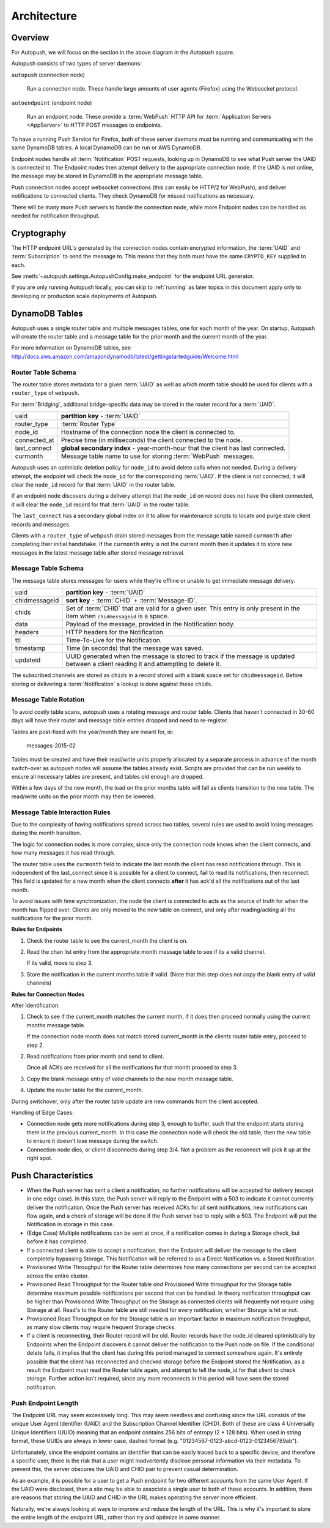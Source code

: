 .. _architecture:

============
Architecture
============

.. image:: http://mozilla-push-service.readthedocs.io/en/latest/assets/push_architecture.svg

Overview
========

For Autopush, we will focus on the section in the above diagram in the
*Autopush* square.

Autopush consists of two types of server daemons:

``autopush`` (connection node)

    Run a connection node. These handle large amounts of user agents (Firefox)
    using the Websocket protocol.

``autoendpoint`` (endpoint node)

    Run an endpoint node. These provide a :term:`WebPush` HTTP API for
    :term:`Application Servers <AppServer>` to HTTP POST messages to endpoints.

To have a running Push Service for Firefox, both of these server daemons must
be running and communicating with the same DynamoDB tables. A local DynamoDB
can be run or AWS DynamoDB.

Endpoint nodes handle all :term:`Notification` POST requests, looking up in
DynamoDB to see what Push server the UAID is connected to. The Endpoint nodes
then attempt delivery to the appropriate connection node. If the UAID is not
online, the message may be stored in DynamoDB in the appropriate message table.

Push connection nodes accept websocket connections (this can easily be HTTP/2
for WebPush), and deliver notifications to connected clients. They check
DynamoDB for missed notifications as necessary.

There will be many more Push servers to handle the connection node, while more
Endpoint nodes can be handled as needed for notification throughput.

.. _cryptography:

Cryptography
============

The HTTP endpoint URL's generated by the connection nodes contain encrypted
information, the :term:`UAID` and :term:`Subscription` to send the message to.
This means that they both must have the same ``CRYPTO_KEY`` supplied to each.

See :meth:`~autopush.settings.AutopushConfig.make_endpoint` for the endpoint
URL generator.

If you are only running Autopush locally, you can skip to :ref:`running` as
later topics in this document apply only to developing or production scale
deployments of Autopush.

DynamoDB Tables
===============

Autopush uses a single router table and multiple messages tables, one for
each month of the year. On startup, Autopush will create the router table and
a message table for the prior month and the current month of the year.

For more information on DynamoDB tables, see
http://docs.aws.amazon.com/amazondynamodb/latest/gettingstartedguide/Welcome.html

Router Table Schema
-------------------

The router table stores metadata for a given :term:`UAID` as well as which
month table should be used for clients with a ``router_type`` of ``webpush``.

For :term:`Bridging`, additional bridge-specific data may be stored in the
router record for a :term:`UAID`.

============   ==============
uaid           **partition key** - :term:`UAID`
router_type    :term:`Router Type`
node_id        Hostname of the connection node the client is connected to.
connected_at   Precise time (in milliseconds) the client connected to the node.
last_connect   **global secondary index** - year-month-hour that the client has
               last connected.
curmonth       Message table name to use for storing :term:`WebPush` messages.
============   ==============

Autopush uses an optimistic deletion policy for ``node_id`` to avoid delete
calls when not needed. During a delivery attempt, the endpoint will check the
``node_id`` for the corresponding :term:`UAID`. If the client is not connected, it will
clear the ``node_id`` record for that :term:`UAID` in the router table.

If an endpoint node discovers during a delivery attempt that
the ``node_id`` on record does not have the client connected, it will clear the
``node_id`` record for that :term:`UAID` in the router table.

The ``last_connect`` has a secondary global index on it to allow for maintenance
scripts to locate and purge stale client records and messages.


Clients with a ``router_type`` of ``webpush`` drain stored messages from the
message table named ``curmonth`` after completing their initial handshake. If the
``curmonth`` entry is not the current month then it updates it to store new
messages in the latest message table after stored message retrieval.

Message Table Schema
--------------------

The message table stores messages for users while they're offline or unable to
get immediate message delivery.

=============   ==============
uaid            **partition key** - :term:`UAID`
chidmessageid   **sort key** - :term:`CHID` + :term:`Message-ID`.
chids           Set of :term:`CHID` that are valid for a given user. This
                entry is only present in the item when ``chidmessageid`` is a space.
data            Payload of the message, provided in the Notification body.
headers         HTTP headers for the Notification.
ttl             Time-To-Live for the Notification.
timestamp       Time (in seconds) that the message was saved.
updateid        UUID generated when the message is stored to track if the message
                is updated between a client reading it and attempting to delete
                it.
=============   ==============

The subscribed channels are stored as ``chids`` in a record stored with a blank
space set for ``chidmessageid``. Before storing or delivering a :term:`Notification`
a lookup is done against these ``chids``.

.. _table-rotation:

Message Table Rotation
----------------------

To avoid costly table scans, autopush uses a rotating message and router table.
Clients that haven't connected in 30-60 days will have their router and message
table entries dropped and need to re-register.

Tables are post-fixed with the year/month they are meant for, ie:

    messages-2015-02

Tables must be created and have their read/write units properly allocated by a
separate process in advance of the month switch-over as autopush nodes will
assume the tables already exist. Scripts are provided that can be run weekly to
ensure all necessary tables are present, and tables old enough are dropped.

.. seealso::

    Table maintenance script: https://github.com/mozilla-services/autopush/blob/master/maintenance.py

Within a few days of the new month, the load on the prior months table will fall
as clients transition to the new table. The read/write units on the prior
month may then be lowered.

Message Table Interaction Rules
-------------------------------

Due to the complexity of having notifications spread across two tables, several
rules are used to avoid losing messages during the month transition.

The logic for connection nodes is more complex, since only the connection node
knows when the client connects, and how many messages it has read through.

The router table uses the ``curmonth`` field to indicate the last month the
client has read notifications through. This is independent of the last_connect
since it is possible for a client to connect, fail to read its notifications,
then reconnect. This field is updated for a new month when the client connects
**after** it has ack'd all the notifications out of the last month.

To avoid issues with time synchronization, the node the client is connected to
acts as the source of truth for when the month has flipped over. Clients are
only moved to the new table on connect, and only after reading/acking all the
notifications for the prior month.

**Rules for Endpoints**

1. Check the router table to see the current_month the client is on.
2. Read the chan list entry from the appropriate month message table to see if
   its a valid channel.

   If its valid, move to step 3.
3. Store the notification in the current months table if valid. (Note that this
   step does not copy the blank entry of valid channels)

**Rules for Connection Nodes**

After Identification:

1. Check to see if the current_month matches the current month, if it does then
   proceed normally using the current months message table.

   If the connection node month does not match stored current_month in the
   clients router table entry, proceed to step 2.
2. Read notifications from prior month and send to client.

   Once all ACKs are received for all the notifications for that month proceed
   to step 3.
3. Copy the blank message entry of valid channels to the new month message
   table.
4. Update the router table for the current_month.

During switchover, only after the router table update are new commands from the
client accepted.

Handling of Edge Cases:

* Connection node gets more notifications during step 3, enough to buffer, such
  that the endpoint starts storing them in the previous current_month. In this
  case the connection node will check the old table, then the new table to
  ensure it doesn't lose message during the switch.
* Connection node dies, or client disconnects during step 3/4. Not a problem as
  the reconnect will pick it up at the right spot.


Push Characteristics
====================

- When the Push server has sent a client a notification, no further
  notifications will be accepted for delivery (except in one edge case).
  In this state, the Push server will reply to the Endpoint with a 503 to
  indicate it cannot currently deliver the notification. Once the Push
  server has received ACKs for all sent notifications, new notifications
  can flow again, and a check of storage will be done if the Push server had
  to reply with a 503. The Endpoint will put the Notification in storage in
  this case.
- (Edge Case) Multiple notifications can be sent at once, if a notification
  comes in during a Storage check, but before it has completed.
- If a connected client is able to accept a notification, then the Endpoint
  will deliver the message to the client completely bypassing Storage. This
  Notification will be referred to as a Direct Notification vs. a Stored
  Notification.
- Provisioned Write Throughput for the Router table determines how many
  connections per second can be accepted across the entire cluster.
- Provisioned Read Throughput for the Router table *and* Provisioned Write
  throughput for the Storage table determine maximum possible notifications
  per second that can be handled. In theory notification throughput can be
  higher than Provisioned Write Throughput on the Storage as connected
  clients will frequently not require using Storage at all. Read's to the
  Router table are still needed for every notification, whether Storage is
  hit or not.
- Provisioned Read Throughput on for the Storage table is an important factor
  in maximum notification throughput, as many slow clients may require frequent
  Storage checks.
- If a client is reconnecting, their Router record will be old. Router records
  have the node_id cleared optimistically by Endpoints when the Endpoint
  discovers it cannot deliver the notification to the Push node on file. If
  the conditional delete fails, it implies that the client has during this
  period managed to connect somewhere again. It's entirely possible that the
  client has reconnected and checked storage before the Endpoint stored the
  Notification, as a result the Endpoint must read the Router table again, and
  attempt to tell the node_id for that client to check storage. Further action
  isn't required, since any more reconnects in this period will have seen the
  stored notification.

Push Endpoint Length
--------------------

The Endpoint URL may seem excessively long. This may seem needless and
confusing since the URL consists of the unique User Agent Identifier (UAID)
and the Subscription Channel Identifier (CHID). Both of these are class 4
Universally Unique Identifiers (UUID) meaning that an endpoint contains
256 bits of entropy (2 * 128 bits). When used in string format, these UUIDs
are always in lower case, dashed format (e.g.
"01234567-0123-abcd-0123-0123456789ab").

Unfortunately, since the endpoint contains an identifier that can be
easily traced back to a specific device, and therefore a specific user,
there is the risk that a user might inadvertently disclose personal
information via their metadata. To prevent this, the server obscures the
UAID and CHID pair to prevent casual determination.

As an example, it is possible for a user to get a Push endpoint for
two different accounts from the same User Agent. If the UAID were disclosed,
then a site may be able to associate a single user to both of those
accounts. In addition, there are reasons that storing the UAID and CHID in
the URL makes operating the server more efficient.

Naturally, we're always looking at ways to improve and reduce the length
of the URL. This is why it's important to store the entire length of the
endpoint URL, rather than try and optimize in some manner.
